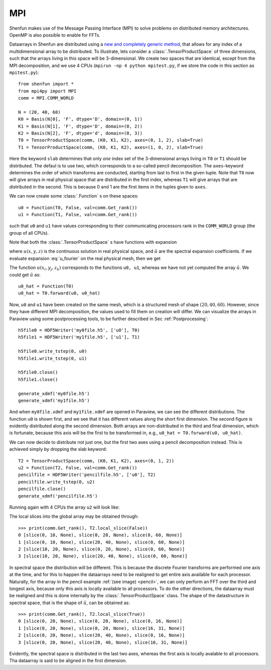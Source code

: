 MPI
===

Shenfun makes use of the Message Passing Interface (MPI) to solve problems on
distributed memory architectures. OpenMP is also possible to enable for FFTs.

Dataarrays in Shenfun are distributed using a `new and completely generic method <https://arxiv.org/abs/1804.09536>`_, that allows for any index of a multidimensional array to be
distributed. To illustrate, lets consider a :class:`.TensorProductSpace`
of three dimensions, such that the arrays living in this space will be 
3-dimensional. We create two spaces that are identical, except from the MPI
decomposition, and we use 4 CPUs (``mpirun -np 4 python mpitest.py``, if we
store the code in this section as ``mpitest.py``)::

    from shenfun import *
    from mpi4py import MPI
    comm = MPI.COMM_WORLD

    N = (20, 40, 60)
    K0 = Basis(N[0], 'F', dtype='D', domain=(0, 1))
    K1 = Basis(N[1], 'F', dtype='D', domain=(0, 2))
    K2 = Basis(N[2], 'F', dtype='d', domain=(0, 3))
    T0 = TensorProductSpace(comm, (K0, K1, K2), axes=(0, 1, 2), slab=True)
    T1 = TensorProductSpace(comm, (K0, K1, K2), axes=(1, 0, 2), slab=True)

Here the keyword ``slab`` determines that only *one* index set of the 3-dimensional
arrays living in ``T0`` or ``T1`` should be distributed. The defaul is to use
two, which corresponds to a so-called pencil decomposition. The ``axes``-keyword 
determines the order of which transforms are conducted, starting from last to 
first in the given tuple. Note that ``T0`` now will give arrays in real physical 
space that are distributed in the first index, whereas ``T1`` will give arrays 
that are distributed in the second. This is because 0 and
1 are the first items in the tuples given to ``axes``.

We can now create some :class:`.Function` s on these spaces::

    u0 = Function(T0, False, val=comm.Get_rank())
    u1 = Function(T1, False, val=comm.Get_rank())

such that ``u0`` and ``u1`` have values corresponding to their communicating 
processors rank in the ``COMM_WORLD`` group (the group of all CPUs).

Note that both the :class:`.TensorProductSpace` s have functions with expansion

.. math::
   :label: u_fourier
        
        u(x, y, z) = \sum_{n=-N/2}^{N/2-1}\sum_{m=-N/2}^{N/2-1}\sum_{l=-N/2}^{N/2-1}
        \hat{u}_{l,m,n} e^{\imath (lx + my + nz)}.

where :math:`u(x, y, z)` is the continuous solution in real physical space, and :math:`\hat{u}`
are the spectral expansion coefficients. If we evaluate expansion :eq:`u_fourier`
on the real physical mesh, then we get

.. math::
   :label: u_fourier_d
        
        u(x_i, y_j, z_k) = \sum_{n=-N/2}^{N/2-1}\sum_{m=-N/2}^{N/2-1}\sum_{l=-N/2}^{N/2-1}
        \hat{u}_{l,m,n} e^{\imath (lx_i + my_j + nz_k)}.

The function :math:`u(x_i, y_j, z_k)` corresponds to the functions ``u0, u1``, whereas
we have not yet computed the array :math:`\hat{u}`. We could get :math:`\hat{u}` as::

    u0_hat = Function(T0)
    u0_hat = T0.forward(u0, u0_hat)

Now, ``u0`` and ``u1`` have been created on the same mesh, which is a structured
mesh of shape :math:`(20, 40, 60)`. However, since they have different MPI
decomposition, the values used to fill them on creation will differ. We can
visualize the arrays in Paraview using some postprocessing tools, to be further
described in Sec :ref:`Postprocessing`::


    h5file0 = HDF5Writer('my0file.h5', ['u0'], T0)
    h5file1 = HDF5Writer('my1file.h5', ['u1'], T1)

    h5file0.write_tstep(0, u0)
    h5file1.write_tstep(0, u1)

    h5file0.close()
    h5file1.close()

    generate_xdmf('my0file.h5')
    generate_xdmf('my1file.h5')

And when ``my0file.xdmf`` and ``my1file.xdmf`` are opened in Paraview, we
can see the different distributions. The function ``u0`` is shown first, and
we see that it has different values along the short first dimension. The
second figure is evidently distributed along the second dimension. Both
arrays are non-distributed in the third and final dimension, which is
fortunate, because this axis will be the first to be transformed in, e.g.,
``u0_hat = T0.forward(u0, u0_hat)``.

.. image:: datastructures0.png
    :width: 250px
    :height: 200px

.. image:: datastructures1.png
    :width: 250px
    :height: 200px

We can now decide to distribute not just one, but the first two axes using 
a pencil decomposition instead. This is achieved simply by dropping the
slab keyword::

    T2 = TensorProductSpace(comm, (K0, K1, K2), axes=(0, 1, 2))
    u2 = Function(T2, False, val=comm.Get_rank())
    pencilfile = HDF5Writer('pencilfile.h5', ['u0'], T2)
    pencilfile.write_tstep(0, u2)
    pencilfile.close()
    generate_xdmf('pencilfile.h5')

Running again with 4 CPUs the array ``u2`` will look like:

.. _pencil:

.. image:: datastructures_pencil0.png
    :width: 250px
    :height: 200px

The local slices into the global array may be obtained through::

    >>> print(comm.Get_rank(), T2.local_slice(False))
    0 [slice(0, 10, None), slice(0, 20, None), slice(0, 60, None)]
    1 [slice(0, 10, None), slice(20, 40, None), slice(0, 60, None)]
    2 [slice(10, 20, None), slice(0, 20, None), slice(0, 60, None)]
    3 [slice(10, 20, None), slice(20, 40, None), slice(0, 60, None)]

In spectral space the distribution will be different. This is because the
discrete Fourier transforms are performed one axis at the time, and for
this to happen the dataarrays need to be realigned to get entire axis available
for each processor. Naturally, for the array in the pencil example 
:ref:`(see image) <pencil>`, we can only perform an
FFT over the third and longest axis, because only this axis is locally available to all
processors. To do the other directions, the dataarray must be realigned and this
is done internally by the :class:`.TensorProductSpace` class. 
The shape of the datastructure in spectral space, that is
the shape of :math:`\hat{u}`, can be obtained as::

    >>> print(comm.Get_rank(), T2.local_slice(True))
    0 [slice(0, 20, None), slice(0, 20, None), slice(0, 16, None)]
    1 [slice(0, 20, None), slice(0, 20, None), slice(16, 31, None)]
    2 [slice(0, 20, None), slice(20, 40, None), slice(0, 16, None)] 
    3 [slice(0, 20, None), slice(20, 40, None), slice(16, 31, None)]

Evidently, the spectral space is distributed in the last two axes, whereas
the first axis is locally avalable to all processors. Tha dataarray
is said to be aligned in the first dimension.
